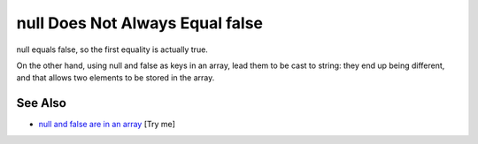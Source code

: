 .. _null-does-not-always-equal-false:

null Does Not Always Equal false
--------------------------------

.. meta::
	:description:
		null Does Not Always Equal false: null equals false, so the first equality is actually true.
	:twitter:card: summary_large_image
	:twitter:site: @exakat
	:twitter:title: null Does Not Always Equal false
	:twitter:description: null Does Not Always Equal false: null equals false, so the first equality is actually true
	:twitter:creator: @exakat
	:twitter:image:src: https://php-tips.readthedocs.io/en/latest/_images/null_equal_false.png
	:og:image: https://php-tips.readthedocs.io/en/latest/_images/null_equal_false.png
	:og:title: null Does Not Always Equal false
	:og:type: article
	:og:description: null equals false, so the first equality is actually true
	:og:url: https://php-tips.readthedocs.io/en/latest/tips/null_equal_false.html
	:og:locale: en

.. raw:: html

	<script type="application/ld+json">{"@context":"https:\/\/schema.org","@graph":[{"@type":"WebPage","@id":"https:\/\/php-tips.readthedocs.io\/en\/latest\/tips\/null_equal_false.html","url":"https:\/\/php-tips.readthedocs.io\/en\/latest\/tips\/null_equal_false.html","name":"null Does Not Always Equal false","isPartOf":{"@id":"https:\/\/www.exakat.io\/"},"datePublished":"Fri, 07 Mar 2025 18:38:59 +0000","dateModified":"Fri, 07 Mar 2025 18:38:59 +0000","description":"null equals false, so the first equality is actually true","inLanguage":"en-US","potentialAction":[{"@type":"ReadAction","target":["https:\/\/php-tips.readthedocs.io\/en\/latest\/tips\/null_equal_false.html"]}]},{"@type":"WebSite","@id":"https:\/\/www.exakat.io\/","url":"https:\/\/www.exakat.io\/","name":"Exakat","description":"Smart PHP static analysis","inLanguage":"en-US"}]}</script>

null equals false, so the first equality is actually true.

On the other hand, using null and false as keys in an array, lead them to be cast to string: they end up being different, and that allows two elements to be stored in the array.

.. image:: ../images/null_equal_false.png

See Also
________

* `null and false are in an array <https://3v4l.org/av7e9>`_ [Try me]

